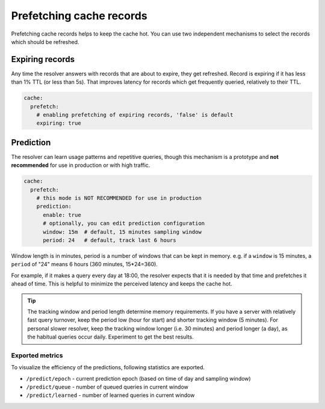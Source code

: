 .. SPDX-License-Identifier: GPL-3.0-or-later

.. _config-cache-predict:

Prefetching cache records
=========================

Prefetching cache records helps to keep the cache hot.
You can use two independent mechanisms to select the records which should be refreshed.

Expiring records
----------------

Any time the resolver answers with records that are about to expire,
they get refreshed. Record is expiring if it has less than 1% TTL (or less than 5s).
That improves latency for records which get frequently queried, relatively to their TTL.

.. code-block:: yaml

   cache:
     prefetch:
       # enabling prefetching of expiring records, 'false' is default
       expiring: true


Prediction
----------

The resolver can learn usage patterns and repetitive queries,
though this mechanism is a prototype and **not recommended** for use in production or with high traffic.

.. code-block:: yaml

   cache:
     prefetch:
       # this mode is NOT RECOMMENDED for use in production
       prediction:
         enable: true
         # optionally, you can edit prediction configuration
         window: 15m  # default, 15 minutes sampling window
         period: 24   # default, track last 6 hours


Window length is in minutes, period is a number of windows that can be kept in memory.
e.g. if a ``window`` is 15 minutes, a ``period`` of "24" means 6 hours (360 minutes, 15*24=360).

For example, if it makes a query every day at 18:00,
the resolver expects that it is needed by that time and prefetches it ahead of time.
This is helpful to minimize the perceived latency and keeps the cache hot.

.. tip::

   The tracking window and period length determine memory requirements.
   If you have a server with relatively fast query turnover, keep the period low (hour for start) and shorter tracking window (5 minutes).
   For personal slower resolver, keep the tracking window longer (i.e. 30 minutes) and period longer (a day), as the habitual queries occur daily.
   Experiment to get the best results.


Exported metrics
****************

To visualize the efficiency of the predictions, following statistics are exported.

* ``/predict/epoch`` - current prediction epoch (based on time of day and sampling window)
* ``/predict/queue`` - number of queued queries in current window
* ``/predict/learned`` - number of learned queries in current window
